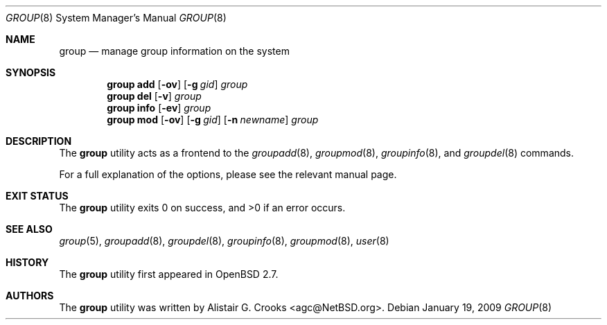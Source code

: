 .\" $OpenBSD: src/usr.sbin/user/group.8,v 1.15 2010/09/03 11:22:36 jmc Exp $
.\" $NetBSD: group.8,v 1.10 2003/02/25 10:36:21 wiz Exp $
.\"
.\" Copyright (c) 1999 Alistair G. Crooks.  All rights reserved.
.\"
.\" Redistribution and use in source and binary forms, with or without
.\" modification, are permitted provided that the following conditions
.\" are met:
.\" 1. Redistributions of source code must retain the above copyright
.\"    notice, this list of conditions and the following disclaimer.
.\" 2. Redistributions in binary form must reproduce the above copyright
.\"    notice, this list of conditions and the following disclaimer in the
.\"    documentation and/or other materials provided with the distribution.
.\" 3. All advertising materials mentioning features or use of this software
.\"    must display the following acknowledgement:
.\"	This product includes software developed by Alistair G. Crooks.
.\" 4. The name of the author may not be used to endorse or promote
.\"    products derived from this software without specific prior written
.\"    permission.
.\"
.\" THIS SOFTWARE IS PROVIDED BY THE AUTHOR ``AS IS'' AND ANY EXPRESS
.\" OR IMPLIED WARRANTIES, INCLUDING, BUT NOT LIMITED TO, THE IMPLIED
.\" WARRANTIES OF MERCHANTABILITY AND FITNESS FOR A PARTICULAR PURPOSE
.\" ARE DISCLAIMED.  IN NO EVENT SHALL THE AUTHOR BE LIABLE FOR ANY
.\" DIRECT, INDIRECT, INCIDENTAL, SPECIAL, EXEMPLARY, OR CONSEQUENTIAL
.\" DAMAGES (INCLUDING, BUT NOT LIMITED TO, PROCUREMENT OF SUBSTITUTE
.\" GOODS OR SERVICES; LOSS OF USE, DATA, OR PROFITS; OR BUSINESS
.\" INTERRUPTION) HOWEVER CAUSED AND ON ANY THEORY OF LIABILITY,
.\" WHETHER IN CONTRACT, STRICT LIABILITY, OR TORT (INCLUDING
.\" NEGLIGENCE OR OTHERWISE) ARISING IN ANY WAY OUT OF THE USE OF THIS
.\" SOFTWARE, EVEN IF ADVISED OF THE POSSIBILITY OF SUCH DAMAGE.
.\"
.\"
.Dd $Mdocdate: January 19 2009 $
.Dt GROUP 8
.Os
.Sh NAME
.Nm group
.Nd manage group information on the system
.Sh SYNOPSIS
.Nm group
.Cm add
.Op Fl ov
.Op Fl g Ar gid
.Ar group
.Nm group
.Cm del
.Op Fl v
.Ar group
.Nm group
.Cm info
.Op Fl ev
.Ar group
.Nm group
.Cm mod
.Op Fl ov
.Op Fl g Ar gid
.Op Fl n Ar newname
.Ar group
.Sh DESCRIPTION
The
.Nm
utility acts as a frontend to the
.Xr groupadd 8 ,
.Xr groupmod 8 ,
.Xr groupinfo 8 ,
and
.Xr groupdel 8
commands.
.Pp
For a full explanation of the options, please see the relevant manual page.
.Sh EXIT STATUS
.Ex -std group
.Sh SEE ALSO
.Xr group 5 ,
.Xr groupadd 8 ,
.Xr groupdel 8 ,
.Xr groupinfo 8 ,
.Xr groupmod 8 ,
.Xr user 8
.Sh HISTORY
The
.Nm
utility first appeared in
.Ox 2.7 .
.Sh AUTHORS
The
.Nm
utility was written by
.An Alistair G. Crooks Aq agc@NetBSD.org .
